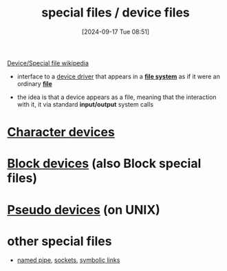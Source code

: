 :PROPERTIES:
:ID:       5c677d87-fe06-40e7-b7d9-55d43fde3aed
:END:
#+title: special files / device files
#+date: [2024-09-17 Tue 08:51]
#+startup: overview

[[https://en.wikipedia.org/wiki/Device_file][Device/Special file wikipedia]]
- interface to a [[id:fecac048-7f3d-4ca4-806a-54a11202f47a][device driver]] that appears in a *[[id:e7b6e1e8-e8b5-470a-9994-ebe4cab5a631][file system]]* as if it were an ordinary *[[id:ac795948-2113-4a15-83ab-a2762dbfc2b6][file]]*

- the idea is that a device appears as a file, meaning that the interaction with it, it via standard *input/output* system calls

* [[id:ab053d74-1290-4f10-9344-9c0ebb7167e9][Character devices]]
* [[id:2290051d-1a9c-41c8-9df0-5bce56561de3][Block devices]] (also Block special files)
* [[id:549ff233-c9ea-409a-ba21-00563096cab2][Pseudo devices]] (on UNIX)
* other special files
- [[https://en.wikipedia.org/wiki/Named_pipe][named pipe]], [[https://en.wikipedia.org/wiki/Unix_domain_socket][sockets]], [[https://en.wikipedia.org/wiki/Symbolic_link][symbolic links]]
